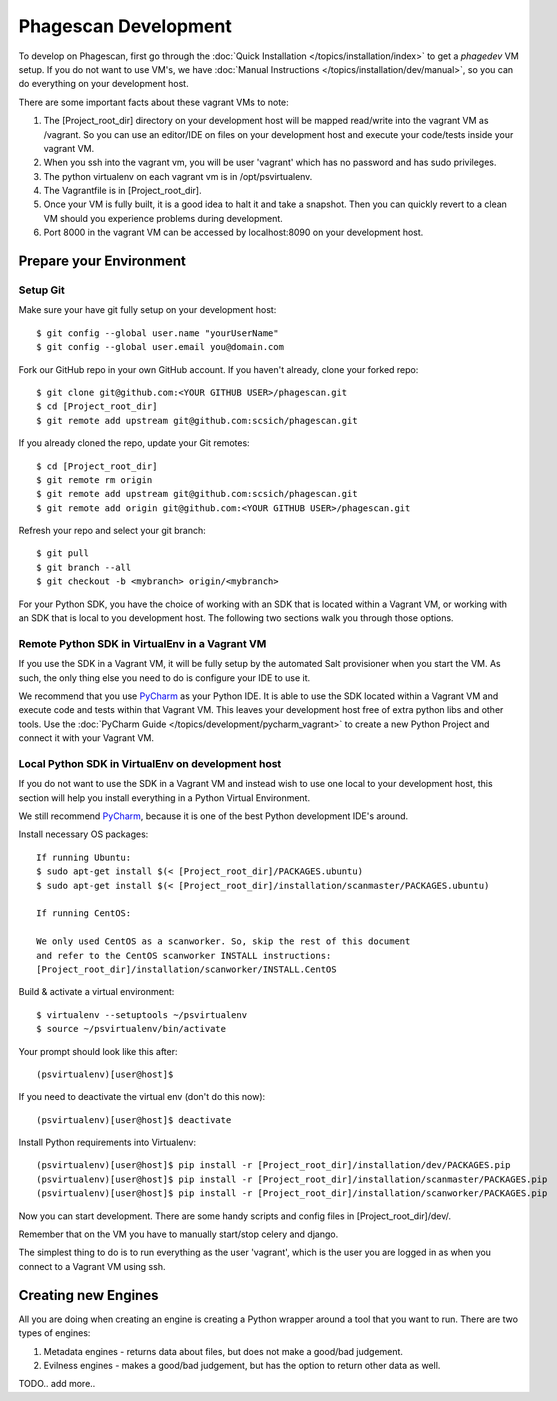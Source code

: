 .. this file replaces /installation/dev/INSTALL.vagrant-salt
.. TODO: merge the content from /installation/dev/README.vagrant-multiple-vms into this doc as well.

=====================
Phagescan Development
=====================

To develop on Phagescan, first go through the :doc:`Quick Installation </topics/installation/index>` to get a `phagedev` VM setup.
If you do not want to use VM's, we have :doc:`Manual Instructions </topics/installation/dev/manual>`, so you can do everything on your development host.

There are some important facts about these vagrant VMs to note:

1. The [Project_root_dir] directory on your development host will be mapped
   read/write into the vagrant VM as /vagrant. So you can use an editor/IDE
   on files on your development host and execute your code/tests inside your vagrant VM.
2. When you ssh into the vagrant vm, you will be user 'vagrant' which has
   no password and has sudo privileges.
3. The python virtualenv on each vagrant vm is in /opt/psvirtualenv.
4. The Vagrantfile is in [Project_root_dir].
5. Once your VM is fully built, it is a good idea to halt it and
   take a snapshot. Then you can quickly revert to a clean VM should you
   experience problems during development.
6. Port 8000 in the vagrant VM can be accessed by localhost:8090 on your development host.

Prepare your Environment
========================

Setup Git
---------

Make sure your have git fully setup on your development host::

    $ git config --global user.name "yourUserName"
    $ git config --global user.email you@domain.com

Fork our GitHub repo in your own GitHub account.
If you haven't already, clone your forked repo::

    $ git clone git@github.com:<YOUR GITHUB USER>/phagescan.git
    $ cd [Project_root_dir]
    $ git remote add upstream git@github.com:scsich/phagescan.git

If you already cloned the repo, update your Git remotes::

    $ cd [Project_root_dir]
    $ git remote rm origin
    $ git remote add upstream git@github.com:scsich/phagescan.git
    $ git remote add origin git@github.com:<YOUR GITHUB USER>/phagescan.git

Refresh your repo and select your git branch::

    $ git pull
    $ git branch --all
    $ git checkout -b <mybranch> origin/<mybranch>

For your Python SDK, you have the choice of working with an SDK that is located within a Vagrant VM, or working with
an SDK that is local to you development host. The following two sections walk you through those options.

Remote Python SDK in VirtualEnv in a Vagrant VM
----------------------------------------

.. _`PyCharm`: http://www.jetbrains.com/pycharm/

If you use the SDK in a Vagrant VM, it will be fully setup by the automated Salt provisioner when you start the VM.
As such, the only thing else you need to do is configure your IDE to use it.

We recommend that you use `PyCharm`_ as your Python IDE.
It is able to use the SDK located within a Vagrant VM and execute code and tests within that Vagrant VM.
This leaves your development host free of extra python libs and other tools.
Use the :doc:`PyCharm Guide </topics/development/pycharm_vagrant>` to create a new Python Project and connect it with your Vagrant VM.


Local Python SDK in VirtualEnv on development host
--------------------------------------------------

If you do not want to use the SDK in a Vagrant VM and instead wish to use one local to your development host,
this section will help you install everything in a Python Virtual Environment.

We still recommend `PyCharm`_, because it is one of the best Python development IDE's around.

Install necessary OS packages::

    If running Ubuntu:
    $ sudo apt-get install $(< [Project_root_dir]/PACKAGES.ubuntu)
    $ sudo apt-get install $(< [Project_root_dir]/installation/scanmaster/PACKAGES.ubuntu)

    If running CentOS:

    We only used CentOS as a scanworker. So, skip the rest of this document
    and refer to the CentOS scanworker INSTALL instructions:
    [Project_root_dir]/installation/scanworker/INSTALL.CentOS

Build & activate a virtual environment::

    $ virtualenv --setuptools ~/psvirtualenv
    $ source ~/psvirtualenv/bin/activate

Your prompt should look like this after::

    (psvirtualenv)[user@host]$

If you need to deactivate the virtual env (don't do this now)::

    (psvirtualenv)[user@host]$ deactivate

Install Python requirements into Virtualenv::

    (psvirtualenv)[user@host]$ pip install -r [Project_root_dir]/installation/dev/PACKAGES.pip
    (psvirtualenv)[user@host]$ pip install -r [Project_root_dir]/installation/scanmaster/PACKAGES.pip
    (psvirtualenv)[user@host]$ pip install -r [Project_root_dir]/installation/scanworker/PACKAGES.pip


Now you can start development. There are some handy scripts and config files in [Project_root_dir]/dev/.

Remember that on the VM you have to manually start/stop celery and django.

The simplest thing to do is to run everything as the user 'vagrant', which is the user you are logged in as when
you connect to a Vagrant VM using ssh.

Creating new Engines
====================

All you are doing when creating an engine is creating a Python wrapper around a tool that you want to run.
There are two types of engines:

1. Metadata engines - returns data about files, but does not make a good/bad judgement.
2. Evilness engines - makes a good/bad judgement, but has the option to return other data as well.

TODO.. add more..